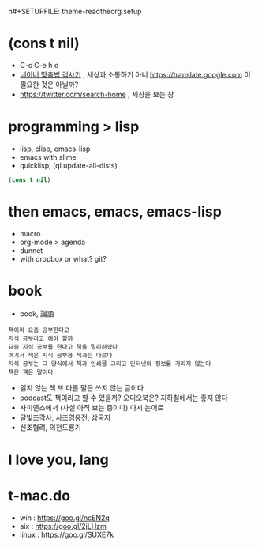 h#+SETUPFILE: theme-readtheorg.setup
#+OPTIONS: html-postamble:nil

* (cons t nil)

- C-c C-e h o
- [[http://goo.gl/mTMLmr][네이버 맞춤법 검사기]] , 세상과 소통하기 아니 https://translate.google.com 이 필요한 것은 아닐까?
- https://twitter.com/search-home , 세상을 보는 창

* programming > lisp

- lisp, clisp, emacs-lisp
- emacs with slime
- quicklisp, (ql:update-all-dists)

#+BEGIN_SRC emacs-lisp
  (cons t nil)
#+END_SRC

#+RESULTS:
| t |

* then emacs, emacs, emacs-lisp

- macro
- org-mode > agenda
- dunnet
- with dropbox or what? git?

* book

- book, 論語

#+BEGIN_SRC
책이라 요즘 공부한다고 
지식 공부라고 해야 할까 
요즘 지식 공부를 한다고 책을 멀리하였다 
여기서 책은 지식 공부용 책과는 다르다 
지식 공부는 그 양식에서 책과 인쇄물 그리고 인터넷의 정보를 가리지 않는다 
책은 책은 말이다
#+END_SRC

- 읽지 않는 책 또 다른 말은 쓰지 않는 글이다
- podcast도 책이라고 할 수 있을까? 오디오북은? 지하철에서는 좋지 않다
- 사피엔스에서 (사실 아직 보는 중이다) 다시 논어로
- 달빛조각사, 사조영웅전, 삼국지
- 신조협려, 의천도룡기

* I love you, lang
* t-mac.do

- win : https://goo.gl/ncEN2q 
- aix : https://goo.gl/2jLHzm
- linux : https://goo.gl/SUXE7k
